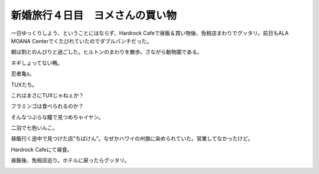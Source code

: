 新婚旅行４日目　ヨメさんの買い物
================================

一日ゆっくりしよう、ということにはならず、Hardrock Cafeで昼飯＆買い物後、免税店まわりでグッタリ。前日もALA MOANA Centerでくたびれていたのでダブルパンチだった。

朝は割とのんびりと過ごした。ヒルトンのまわりを散歩。さながら動物園である。


.. image:: /img/20090109090316.jpg

ネギしょってない鴨。


.. image:: /img/20090109091251.jpg

忍者亀s。


.. image:: /img/20090109091617.jpg

TUXたち。


.. image:: /img/20090109091845.jpg

これはまさにTUXじゃねぇか？


.. image:: /img/20090109092022.jpg

フラミンゴは食べられるのか？


.. image:: /img/20090109092107.jpg

そんなつぶらな瞳で見つめちゃイヤン。


.. image:: /img/20090109092453.jpg

二羽で七色いんこ。


.. image:: /img/20090109092352.jpg


.. image:: /img/20090109092639.jpg


.. image:: /img/20090109092556.jpg

昼飯行く途中で見つけた店"ちばけん”。なぜかハワイの州旗に染められていた。営業してなかったけど。


.. image:: /img/20090109123823.jpg

Hardrock Cafeにて昼食。


.. image:: /img/20090109131851.jpg

昼飯後、免税店巡り。ホテルに戻ったらグッタリ。


.. image:: /img/20090109160632.jpg






.. author:: default
.. categories:: life
.. tags::
.. comments::
